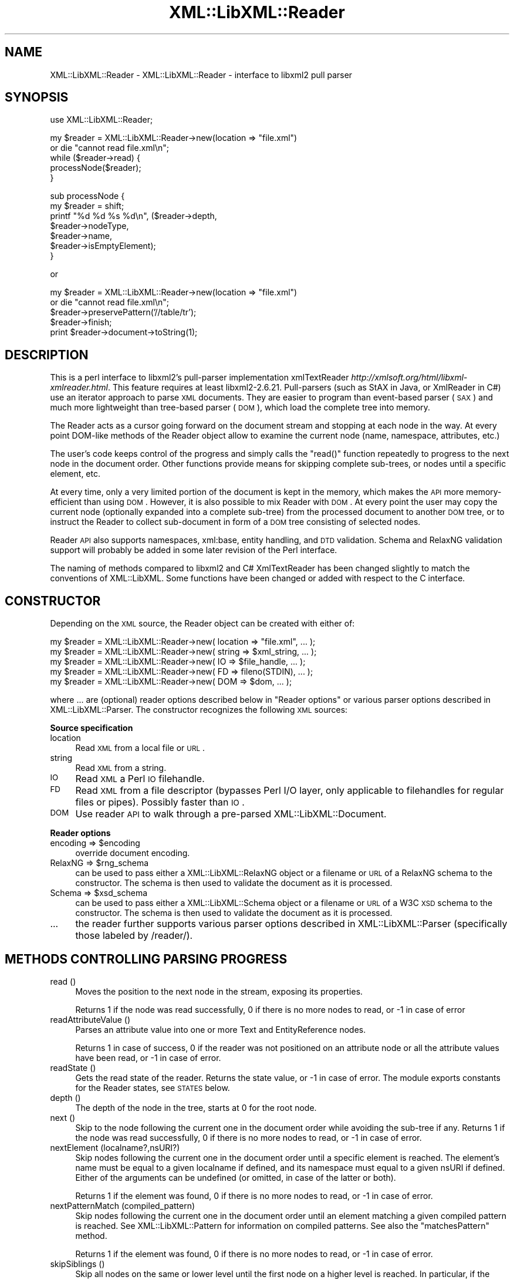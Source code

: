 .\" Automatically generated by Pod::Man v1.37, Pod::Parser v1.35
.\"
.\" Standard preamble:
.\" ========================================================================
.de Sh \" Subsection heading
.br
.if t .Sp
.ne 5
.PP
\fB\\$1\fR
.PP
..
.de Sp \" Vertical space (when we can't use .PP)
.if t .sp .5v
.if n .sp
..
.de Vb \" Begin verbatim text
.ft CW
.nf
.ne \\$1
..
.de Ve \" End verbatim text
.ft R
.fi
..
.\" Set up some character translations and predefined strings.  \*(-- will
.\" give an unbreakable dash, \*(PI will give pi, \*(L" will give a left
.\" double quote, and \*(R" will give a right double quote.  | will give a
.\" real vertical bar.  \*(C+ will give a nicer C++.  Capital omega is used to
.\" do unbreakable dashes and therefore won't be available.  \*(C` and \*(C'
.\" expand to `' in nroff, nothing in troff, for use with C<>.
.tr \(*W-|\(bv\*(Tr
.ds C+ C\v'-.1v'\h'-1p'\s-2+\h'-1p'+\s0\v'.1v'\h'-1p'
.ie n \{\
.    ds -- \(*W-
.    ds PI pi
.    if (\n(.H=4u)&(1m=24u) .ds -- \(*W\h'-12u'\(*W\h'-12u'-\" diablo 10 pitch
.    if (\n(.H=4u)&(1m=20u) .ds -- \(*W\h'-12u'\(*W\h'-8u'-\"  diablo 12 pitch
.    ds L" ""
.    ds R" ""
.    ds C` ""
.    ds C' ""
'br\}
.el\{\
.    ds -- \|\(em\|
.    ds PI \(*p
.    ds L" ``
.    ds R" ''
'br\}
.\"
.\" If the F register is turned on, we'll generate index entries on stderr for
.\" titles (.TH), headers (.SH), subsections (.Sh), items (.Ip), and index
.\" entries marked with X<> in POD.  Of course, you'll have to process the
.\" output yourself in some meaningful fashion.
.if \nF \{\
.    de IX
.    tm Index:\\$1\t\\n%\t"\\$2"
..
.    nr % 0
.    rr F
.\}
.\"
.\" For nroff, turn off justification.  Always turn off hyphenation; it makes
.\" way too many mistakes in technical documents.
.hy 0
.if n .na
.\"
.\" Accent mark definitions (@(#)ms.acc 1.5 88/02/08 SMI; from UCB 4.2).
.\" Fear.  Run.  Save yourself.  No user-serviceable parts.
.    \" fudge factors for nroff and troff
.if n \{\
.    ds #H 0
.    ds #V .8m
.    ds #F .3m
.    ds #[ \f1
.    ds #] \fP
.\}
.if t \{\
.    ds #H ((1u-(\\\\n(.fu%2u))*.13m)
.    ds #V .6m
.    ds #F 0
.    ds #[ \&
.    ds #] \&
.\}
.    \" simple accents for nroff and troff
.if n \{\
.    ds ' \&
.    ds ` \&
.    ds ^ \&
.    ds , \&
.    ds ~ ~
.    ds /
.\}
.if t \{\
.    ds ' \\k:\h'-(\\n(.wu*8/10-\*(#H)'\'\h"|\\n:u"
.    ds ` \\k:\h'-(\\n(.wu*8/10-\*(#H)'\`\h'|\\n:u'
.    ds ^ \\k:\h'-(\\n(.wu*10/11-\*(#H)'^\h'|\\n:u'
.    ds , \\k:\h'-(\\n(.wu*8/10)',\h'|\\n:u'
.    ds ~ \\k:\h'-(\\n(.wu-\*(#H-.1m)'~\h'|\\n:u'
.    ds / \\k:\h'-(\\n(.wu*8/10-\*(#H)'\z\(sl\h'|\\n:u'
.\}
.    \" troff and (daisy-wheel) nroff accents
.ds : \\k:\h'-(\\n(.wu*8/10-\*(#H+.1m+\*(#F)'\v'-\*(#V'\z.\h'.2m+\*(#F'.\h'|\\n:u'\v'\*(#V'
.ds 8 \h'\*(#H'\(*b\h'-\*(#H'
.ds o \\k:\h'-(\\n(.wu+\w'\(de'u-\*(#H)/2u'\v'-.3n'\*(#[\z\(de\v'.3n'\h'|\\n:u'\*(#]
.ds d- \h'\*(#H'\(pd\h'-\w'~'u'\v'-.25m'\f2\(hy\fP\v'.25m'\h'-\*(#H'
.ds D- D\\k:\h'-\w'D'u'\v'-.11m'\z\(hy\v'.11m'\h'|\\n:u'
.ds th \*(#[\v'.3m'\s+1I\s-1\v'-.3m'\h'-(\w'I'u*2/3)'\s-1o\s+1\*(#]
.ds Th \*(#[\s+2I\s-2\h'-\w'I'u*3/5'\v'-.3m'o\v'.3m'\*(#]
.ds ae a\h'-(\w'a'u*4/10)'e
.ds Ae A\h'-(\w'A'u*4/10)'E
.    \" corrections for vroff
.if v .ds ~ \\k:\h'-(\\n(.wu*9/10-\*(#H)'\s-2\u~\d\s+2\h'|\\n:u'
.if v .ds ^ \\k:\h'-(\\n(.wu*10/11-\*(#H)'\v'-.4m'^\v'.4m'\h'|\\n:u'
.    \" for low resolution devices (crt and lpr)
.if \n(.H>23 .if \n(.V>19 \
\{\
.    ds : e
.    ds 8 ss
.    ds o a
.    ds d- d\h'-1'\(ga
.    ds D- D\h'-1'\(hy
.    ds th \o'bp'
.    ds Th \o'LP'
.    ds ae ae
.    ds Ae AE
.\}
.rm #[ #] #H #V #F C
.\" ========================================================================
.\"
.IX Title "XML::LibXML::Reader 3"
.TH XML::LibXML::Reader 3 "2014-04-12" "perl v5.8.9" "User Contributed Perl Documentation"
.SH "NAME"
XML::LibXML::Reader \- XML::LibXML::Reader \- interface to libxml2 pull parser
.SH "SYNOPSIS"
.IX Header "SYNOPSIS"
.Vb 1
\&  use XML::LibXML::Reader;
.Ve
.PP
.Vb 5
\&  my $reader = XML::LibXML::Reader->new(location => "file.xml")
\&         or die "cannot read file.xml\en";
\&  while ($reader->read) {
\&    processNode($reader);
\&  }
.Ve
.PP
.Vb 7
\&  sub processNode {
\&      my $reader = shift;
\&      printf "%d %d %s %d\en", ($reader->depth,
\&                               $reader->nodeType,
\&                               $reader->name,
\&                               $reader->isEmptyElement);
\&  }
.Ve
.PP
or
.PP
.Vb 5
\&  my $reader = XML::LibXML::Reader->new(location => "file.xml")
\&         or die "cannot read file.xml\en";
\&    $reader->preservePattern('//table/tr');
\&    $reader->finish;
\&    print $reader->document->toString(1);
.Ve
.SH "DESCRIPTION"
.IX Header "DESCRIPTION"
This is a perl interface to libxml2's pull-parser implementation xmlTextReader \fIhttp://xmlsoft.org/html/libxml\-xmlreader.html\fR. This feature requires at least libxml2\-2.6.21. Pull-parsers (such as StAX in
Java, or XmlReader in C#) use an iterator approach to parse \s-1XML\s0 documents. They
are easier to program than event-based parser (\s-1SAX\s0) and much more lightweight
than tree-based parser (\s-1DOM\s0), which load the complete tree into memory.
.PP
The Reader acts as a cursor going forward on the document stream and stopping
at each node in the way. At every point DOM-like methods of the Reader object
allow to examine the current node (name, namespace, attributes, etc.)
.PP
The user's code keeps control of the progress and simply calls the \f(CW\*(C`read()\*(C'\fR function repeatedly to progress to the next node in the document order. Other
functions provide means for skipping complete sub\-trees, or nodes until a
specific element, etc.
.PP
At every time, only a very limited portion of the document is kept in the
memory, which makes the \s-1API\s0 more memory-efficient than using \s-1DOM\s0. However, it
is also possible to mix Reader with \s-1DOM\s0. At every point the user may copy the
current node (optionally expanded into a complete sub\-tree) from the processed
document to another \s-1DOM\s0 tree, or to instruct the Reader to collect sub-document
in form of a \s-1DOM\s0 tree consisting of selected nodes.
.PP
Reader \s-1API\s0 also supports namespaces, xml:base, entity handling, and \s-1DTD\s0
validation. Schema and RelaxNG validation support will probably be added in
some later revision of the Perl interface.
.PP
The naming of methods compared to libxml2 and C# XmlTextReader has been changed
slightly to match the conventions of XML::LibXML. Some functions have been
changed or added with respect to the C interface.
.SH "CONSTRUCTOR"
.IX Header "CONSTRUCTOR"
Depending on the \s-1XML\s0 source, the Reader object can be created with either of:
.PP
.Vb 5
\&  my $reader = XML::LibXML::Reader->new( location => "file.xml", ... );
\&    my $reader = XML::LibXML::Reader->new( string => $xml_string, ... );
\&    my $reader = XML::LibXML::Reader->new( IO => $file_handle, ... );
\&    my $reader = XML::LibXML::Reader->new( FD => fileno(STDIN), ... );
\&    my $reader = XML::LibXML::Reader->new( DOM => $dom, ... );
.Ve
.PP
where ... are (optional) reader options described below in \*(L"Reader options\*(R" or various parser options described in XML::LibXML::Parser. The constructor recognizes the following \s-1XML\s0 sources:
.Sh "Source specification"
.IX Subsection "Source specification"
.IP "location" 4
.IX Item "location"
Read \s-1XML\s0 from a local file or \s-1URL\s0.
.IP "string" 4
.IX Item "string"
Read \s-1XML\s0 from a string.
.IP "\s-1IO\s0" 4
.IX Item "IO"
Read \s-1XML\s0 a Perl \s-1IO\s0 filehandle.
.IP "\s-1FD\s0" 4
.IX Item "FD"
Read \s-1XML\s0 from a file descriptor (bypasses Perl I/O layer, only applicable to
filehandles for regular files or pipes). Possibly faster than \s-1IO\s0.
.IP "\s-1DOM\s0" 4
.IX Item "DOM"
Use reader \s-1API\s0 to walk through a pre-parsed XML::LibXML::Document.
.Sh "Reader options"
.IX Subsection "Reader options"
.ie n .IP "encoding => $encoding" 4
.el .IP "encoding => \f(CW$encoding\fR" 4
.IX Item "encoding => $encoding"
override document encoding.
.ie n .IP "RelaxNG => $rng_schema" 4
.el .IP "RelaxNG => \f(CW$rng_schema\fR" 4
.IX Item "RelaxNG => $rng_schema"
can be used to pass either a XML::LibXML::RelaxNG object or a filename or \s-1URL\s0 of a RelaxNG schema to the constructor. The schema
is then used to validate the document as it is processed.
.ie n .IP "Schema => $xsd_schema" 4
.el .IP "Schema => \f(CW$xsd_schema\fR" 4
.IX Item "Schema => $xsd_schema"
can be used to pass either a XML::LibXML::Schema object or a filename or \s-1URL\s0 of a W3C \s-1XSD\s0 schema to the constructor. The schema
is then used to validate the document as it is processed.
.IP "..." 4
the reader further supports various parser options described in XML::LibXML::Parser (specifically those labeled by /reader/).
.SH "METHODS CONTROLLING PARSING PROGRESS"
.IX Header "METHODS CONTROLLING PARSING PROGRESS"
.IP "read ()" 4
.IX Item "read ()"
Moves the position to the next node in the stream, exposing its properties.
.Sp
Returns 1 if the node was read successfully, 0 if there is no more nodes to
read, or \-1 in case of error
.IP "readAttributeValue ()" 4
.IX Item "readAttributeValue ()"
Parses an attribute value into one or more Text and EntityReference nodes.
.Sp
Returns 1 in case of success, 0 if the reader was not positioned on an
attribute node or all the attribute values have been read, or \-1 in case of
error.
.IP "readState ()" 4
.IX Item "readState ()"
Gets the read state of the reader. Returns the state value, or \-1 in case of
error. The module exports constants for the Reader states, see \s-1STATES\s0 below.
.IP "depth ()" 4
.IX Item "depth ()"
The depth of the node in the tree, starts at 0 for the root node.
.IP "next ()" 4
.IX Item "next ()"
Skip to the node following the current one in the document order while avoiding
the sub-tree if any. Returns 1 if the node was read successfully, 0 if there is
no more nodes to read, or \-1 in case of error.
.IP "nextElement (localname?,nsURI?)" 4
.IX Item "nextElement (localname?,nsURI?)"
Skip nodes following the current one in the document order until a specific
element is reached. The element's name must be equal to a given localname if
defined, and its namespace must equal to a given nsURI if defined. Either of
the arguments can be undefined (or omitted, in case of the latter or both).
.Sp
Returns 1 if the element was found, 0 if there is no more nodes to read, or \-1
in case of error.
.IP "nextPatternMatch (compiled_pattern)" 4
.IX Item "nextPatternMatch (compiled_pattern)"
Skip nodes following the current one in the document order until an element
matching a given compiled pattern is reached. See XML::LibXML::Pattern for information on compiled patterns. See also the \f(CW\*(C`matchesPattern\*(C'\fR method.
.Sp
Returns 1 if the element was found, 0 if there is no more nodes to read, or \-1
in case of error.
.IP "skipSiblings ()" 4
.IX Item "skipSiblings ()"
Skip all nodes on the same or lower level until the first node on a higher
level is reached. In particular, if the current node occurs in an element, the
reader stops at the end tag of the parent element, otherwise it stops at a node
immediately following the parent node.
.Sp
Returns 1 if successful, 0 if end of the document is reached, or \-1 in case of
error.
.IP "nextSibling ()" 4
.IX Item "nextSibling ()"
It skips to the node following the current one in the document order while
avoiding the sub-tree if any.
.Sp
Returns 1 if the node was read successfully, 0 if there is no more nodes to
read, or \-1 in case of error
.IP "nextSiblingElement (name?,nsURI?)" 4
.IX Item "nextSiblingElement (name?,nsURI?)"
Like nextElement but only processes sibling elements of the current node
(moving forward using \f(CW\*(C`nextSibling ()\*(C'\fR rather than \f(CW\*(C`read ()\*(C'\fR, internally).
.Sp
Returns 1 if the element was found, 0 if there is no more sibling nodes, or \-1
in case of error.
.IP "finish ()" 4
.IX Item "finish ()"
Skip all remaining nodes in the document, reaching end of the document.
.Sp
Returns 1 if successful, 0 in case of error.
.IP "close ()" 4
.IX Item "close ()"
This method releases any resources allocated by the current instance and closes
any underlying input. It returns 0 on failure and 1 on success. This method is
automatically called by the destructor when the reader is forgotten, therefore
you do not have to call it directly.
.SH "METHODS EXTRACTING INFORMATION"
.IX Header "METHODS EXTRACTING INFORMATION"
.IP "name ()" 4
.IX Item "name ()"
Returns the qualified name of the current node, equal to (Prefix:)LocalName.
.IP "nodeType ()" 4
.IX Item "nodeType ()"
Returns the type of the current node. See \s-1NODE\s0 \s-1TYPES\s0 below.
.IP "localName ()" 4
.IX Item "localName ()"
Returns the local name of the node.
.IP "prefix ()" 4
.IX Item "prefix ()"
Returns the prefix of the namespace associated with the node.
.IP "namespaceURI ()" 4
.IX Item "namespaceURI ()"
Returns the \s-1URI\s0 defining the namespace associated with the node.
.IP "isEmptyElement ()" 4
.IX Item "isEmptyElement ()"
Check if the current node is empty, this is a bit bizarre in the sense that
<a/> will be considered empty while <a></a> will not.
.IP "hasValue ()" 4
.IX Item "hasValue ()"
Returns true if the node can have a text value.
.IP "value ()" 4
.IX Item "value ()"
Provides the text value of the node if present or undef if not available.
.IP "readInnerXml ()" 4
.IX Item "readInnerXml ()"
Reads the contents of the current node, including child nodes and markup.
Returns a string containing the \s-1XML\s0 of the node's content, or undef if the
current node is neither an element nor attribute, or has no child nodes.
.IP "readOuterXml ()" 4
.IX Item "readOuterXml ()"
Reads the contents of the current node, including child nodes and markup.
.Sp
Returns a string containing the \s-1XML\s0 of the node including its content, or undef
if the current node is neither an element nor attribute.
.IP "\fInodePath()\fR" 4
.IX Item "nodePath()"
Returns a canonical location path to the current element from the root node to
the current node. Namespaced elements are matched by '*', because there is no
way to declare prefixes within XPath patterns. Unlike \f(CW\*(C`XML::LibXML::Node::nodePath()\*(C'\fR, this function does not provide sibling counts (i.e. instead of e.g. '/a/b[1]'
and '/a/b[2]' you get '/a/b' for both matches).
.IP "matchesPattern(compiled_pattern)" 4
.IX Item "matchesPattern(compiled_pattern)"
Returns a true value if the current node matches a compiled pattern. See XML::LibXML::Pattern for information on compiled patterns. See also the \f(CW\*(C`nextPatternMatch\*(C'\fR method.
.SH "METHODS EXTRACTING DOM NODES"
.IX Header "METHODS EXTRACTING DOM NODES"
.IP "document ()" 4
.IX Item "document ()"
Provides access to the document tree built by the reader. This function can be
used to collect the preserved nodes (see \f(CW\*(C`preserveNode()\*(C'\fR and preservePattern).
.Sp
\&\s-1CAUTION:\s0 Never use this function to modify the tree unless reading of the whole
document is completed!
.IP "copyCurrentNode (deep)" 4
.IX Item "copyCurrentNode (deep)"
This function is similar a \s-1DOM\s0 function \f(CW\*(C`copyNode()\*(C'\fR. It returns a copy of the currently processed node as a corresponding \s-1DOM\s0
object. Use deep = 1 to obtain the full sub\-tree.
.IP "preserveNode ()" 4
.IX Item "preserveNode ()"
This tells the \s-1XML\s0 Reader to preserve the current node in the document tree. A
document tree consisting of the preserved nodes and their content can be
obtained using the method \f(CW\*(C`document()\*(C'\fR once parsing is finished.
.Sp
Returns the node or \s-1NULL\s0 in case of error.
.IP "preservePattern (pattern,\e%ns_map)" 4
.IX Item "preservePattern (pattern,%ns_map)"
This tells the \s-1XML\s0 Reader to preserve all nodes matched by the pattern (which
is a streaming XPath subset). A document tree consisting of the preserved nodes
and their content can be obtained using the method \f(CW\*(C`document()\*(C'\fR once parsing is finished.
.Sp
An optional second argument can be used to provide a \s-1HASH\s0 reference mapping
prefixes used by the XPath to namespace URIs.
.Sp
The XPath subset available with this function is described at
.Sp
.Vb 1
\&  http://www.w3.org/TR/xmlschema-1/#Selector
.Ve
.Sp
and matches the production
.Sp
.Vb 1
\&  Path ::= ('.//')? ( Step '/' )* ( Step | '@' NameTest )
.Ve
.Sp
Returns a positive number in case of success and \-1 in case of error
.SH "METHODS PROCESSING ATTRIBUTES"
.IX Header "METHODS PROCESSING ATTRIBUTES"
.IP "attributeCount ()" 4
.IX Item "attributeCount ()"
Provides the number of attributes of the current node.
.IP "hasAttributes ()" 4
.IX Item "hasAttributes ()"
Whether the node has attributes.
.IP "getAttribute (name)" 4
.IX Item "getAttribute (name)"
Provides the value of the attribute with the specified qualified name.
.Sp
Returns a string containing the value of the specified attribute, or undef in
case of error.
.IP "getAttributeNs (localName, namespaceURI)" 4
.IX Item "getAttributeNs (localName, namespaceURI)"
Provides the value of the specified attribute.
.Sp
Returns a string containing the value of the specified attribute, or undef in
case of error.
.IP "getAttributeNo (no)" 4
.IX Item "getAttributeNo (no)"
Provides the value of the attribute with the specified index relative to the
containing element.
.Sp
Returns a string containing the value of the specified attribute, or undef in
case of error.
.IP "isDefault ()" 4
.IX Item "isDefault ()"
Returns true if the current attribute node was generated from the default value
defined in the \s-1DTD\s0.
.IP "moveToAttribute (name)" 4
.IX Item "moveToAttribute (name)"
Moves the position to the attribute with the specified local name and namespace
\&\s-1URI\s0.
.Sp
Returns 1 in case of success, \-1 in case of error, 0 if not found
.IP "moveToAttributeNo (no)" 4
.IX Item "moveToAttributeNo (no)"
Moves the position to the attribute with the specified index relative to the
containing element.
.Sp
Returns 1 in case of success, \-1 in case of error, 0 if not found
.IP "moveToAttributeNs (localName,namespaceURI)" 4
.IX Item "moveToAttributeNs (localName,namespaceURI)"
Moves the position to the attribute with the specified local name and namespace
\&\s-1URI\s0.
.Sp
Returns 1 in case of success, \-1 in case of error, 0 if not found
.IP "moveToFirstAttribute ()" 4
.IX Item "moveToFirstAttribute ()"
Moves the position to the first attribute associated with the current node.
.Sp
Returns 1 in case of success, \-1 in case of error, 0 if not found
.IP "moveToNextAttribute ()" 4
.IX Item "moveToNextAttribute ()"
Moves the position to the next attribute associated with the current node.
.Sp
Returns 1 in case of success, \-1 in case of error, 0 if not found
.IP "moveToElement ()" 4
.IX Item "moveToElement ()"
Moves the position to the node that contains the current attribute node.
.Sp
Returns 1 in case of success, \-1 in case of error, 0 if not moved
.IP "isNamespaceDecl ()" 4
.IX Item "isNamespaceDecl ()"
Determine whether the current node is a namespace declaration rather than a
regular attribute.
.Sp
Returns 1 if the current node is a namespace declaration, 0 if it is a regular
attribute or other type of node, or \-1 in case of error.
.SH "OTHER METHODS"
.IX Header "OTHER METHODS"
.IP "lookupNamespace (prefix)" 4
.IX Item "lookupNamespace (prefix)"
Resolves a namespace prefix in the scope of the current element.
.Sp
Returns a string containing the namespace \s-1URI\s0 to which the prefix maps or undef
in case of error.
.IP "encoding ()" 4
.IX Item "encoding ()"
Returns a string containing the encoding of the document or undef in case of
error.
.IP "standalone ()" 4
.IX Item "standalone ()"
Determine the standalone status of the document being read. Returns 1 if the
document was declared to be standalone, 0 if it was declared to be not
standalone, or \-1 if the document did not specify its standalone status or in
case of error.
.IP "xmlVersion ()" 4
.IX Item "xmlVersion ()"
Determine the \s-1XML\s0 version of the document being read. Returns a string
containing the \s-1XML\s0 version of the document or undef in case of error.
.IP "baseURI ()" 4
.IX Item "baseURI ()"
Returns the base \s-1URI\s0 of a given node.
.IP "isValid ()" 4
.IX Item "isValid ()"
Retrieve the validity status from the parser.
.Sp
Returns 1 if valid, 0 if no, and \-1 in case of error.
.IP "xmlLang ()" 4
.IX Item "xmlLang ()"
The xml:lang scope within which the node resides.
.IP "lineNumber ()" 4
.IX Item "lineNumber ()"
Provide the line number of the current parsing point.
.IP "columnNumber ()" 4
.IX Item "columnNumber ()"
Provide the column number of the current parsing point.
.IP "byteConsumed ()" 4
.IX Item "byteConsumed ()"
This function provides the current index of the parser relative to the start of
the current entity. This function is computed in bytes from the beginning
starting at zero and finishing at the size in bytes of the file if parsing a
file. The function is of constant cost if the input is \s-1UTF\-8\s0 but can be costly
if run on non\-UTF\-8 input.
.IP "setParserProp (prop => value, ...)" 4
.IX Item "setParserProp (prop => value, ...)"
Change the parser processing behaviour by changing some of its internal
properties. The following properties are available with this function:
``load_ext_dtd'', ``complete_attributes'', ``validation'', ``expand_entities''.
.Sp
Since some of the properties can only be changed before any read has been done,
it is best to set the parsing properties at the constructor.
.Sp
Returns 0 if the call was successful, or \-1 in case of error
.IP "getParserProp (prop)" 4
.IX Item "getParserProp (prop)"
Get value of an parser internal property. The following property names can be
used: ``load_ext_dtd'', ``complete_attributes'', ``validation'',
``expand_entities''.
.Sp
Returns the value, usually 0 or 1, or \-1 in case of error.
.SH "DESTRUCTION"
.IX Header "DESTRUCTION"
XML::LibXML takes care of the reader object destruction when the last reference
to the reader object goes out of scope. The document tree is preserved, though,
if either of \f(CW$reader\fR\->document or \f(CW$reader\fR\->preserveNode was used and references
to the document tree exist.
.SH "NODE TYPES"
.IX Header "NODE TYPES"
The reader interface provides the following constants for node types (the
constant symbols are exported by default or if tag \f(CW\*(C`:types\*(C'\fR is used).
.PP
.Vb 18
\&  XML_READER_TYPE_NONE                    => 0
\&  XML_READER_TYPE_ELEMENT                 => 1
\&  XML_READER_TYPE_ATTRIBUTE               => 2
\&  XML_READER_TYPE_TEXT                    => 3
\&  XML_READER_TYPE_CDATA                   => 4
\&  XML_READER_TYPE_ENTITY_REFERENCE        => 5
\&  XML_READER_TYPE_ENTITY                  => 6
\&  XML_READER_TYPE_PROCESSING_INSTRUCTION  => 7
\&  XML_READER_TYPE_COMMENT                 => 8
\&  XML_READER_TYPE_DOCUMENT                => 9
\&  XML_READER_TYPE_DOCUMENT_TYPE           => 10
\&  XML_READER_TYPE_DOCUMENT_FRAGMENT       => 11
\&  XML_READER_TYPE_NOTATION                => 12
\&  XML_READER_TYPE_WHITESPACE              => 13
\&  XML_READER_TYPE_SIGNIFICANT_WHITESPACE  => 14
\&  XML_READER_TYPE_END_ELEMENT             => 15
\&  XML_READER_TYPE_END_ENTITY              => 16
\&  XML_READER_TYPE_XML_DECLARATION         => 17
.Ve
.SH "STATES"
.IX Header "STATES"
The following constants represent the values returned by \f(CW\*(C`readState()\*(C'\fR. They are exported by default, or if tag \f(CW\*(C`:states\*(C'\fR is used:
.PP
.Vb 8
\&  XML_READER_NONE      => -1
\&  XML_READER_START     =>  0
\&  XML_READER_ELEMENT   =>  1
\&  XML_READER_END       =>  2
\&  XML_READER_EMPTY     =>  3
\&  XML_READER_BACKTRACK =>  4
\&  XML_READER_DONE      =>  5
\&  XML_READER_ERROR     =>  6
.Ve
.SH "SEE ALSO"
.IX Header "SEE ALSO"
XML::LibXML::Pattern for information about compiled patterns.
.PP
http://xmlsoft.org/html/libxml\-xmlreader.html
.PP
http://dotgnu.org/pnetlib\-doc/System/Xml/XmlTextReader.html
.SH "ORIGINAL IMPLEMENTATION"
.IX Header "ORIGINAL IMPLEMENTATION"
Heiko Klein, <H.Klein@gmx.net<gt> and Petr Pajas
.SH "AUTHORS"
.IX Header "AUTHORS"
Matt Sergeant,
Christian Glahn,
Petr Pajas
.SH "VERSION"
.IX Header "VERSION"
2.0116
.SH "COPYRIGHT"
.IX Header "COPYRIGHT"
2001\-2007, AxKit.com Ltd.
.PP
2002\-2006, Christian Glahn.
.PP
2006\-2009, Petr Pajas.
.SH "LICENSE"
.IX Header "LICENSE"
This program is free software; you can redistribute it and/or modify it under
the same terms as Perl itself.
